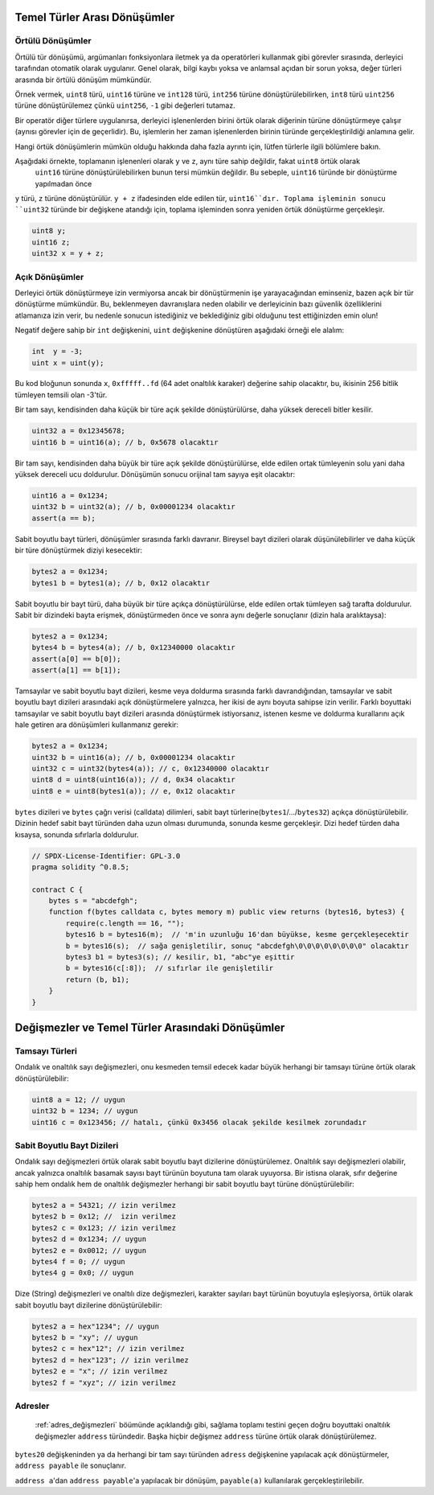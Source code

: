.. index:: ! type;conversion, ! cast

.. _types-conversion-elementary-types:

Temel Türler Arası Dönüşümler
====================================

Örtülü Dönüşümler
--------------------

Örtülü tür dönüşümü, argümanları fonksiyonlara iletmek ya da operatörleri kullanmak gibi görevler sırasında, derleyici tarafından
otomatik olarak uygulanır. Genel olarak, bilgi kaybı yoksa ve anlamsal açıdan bir sorun yoksa, değer türleri arasında bir örtülü dönüşüm mümkündür. 

Örnek vermek, ``uint8`` türü,
``uint16`` türüne ve ``int128`` türü, ``int256`` türüne dönüştürülebilirken, ``int8`` türü ``uint256`` türüne dönüştürülemez çünkü  ``uint256``, ``-1`` gibi değerleri tutamaz.

Bir operatör diğer türlere uygulanırsa, derleyici işlenenlerden birini örtük olarak diğerinin türüne dönüştürmeye çalışır (aynısı görevler için de geçerlidir).
Bu, işlemlerin her zaman işlenenlerden birinin türünde gerçekleştirildiği anlamına gelir.

Hangi örtük dönüşümlerin mümkün olduğu hakkında daha fazla ayrıntı için, lütfen türlerle ilgili bölümlere bakın.

Aşağıdaki örnekte, toplamanın işlenenleri olarak ``y`` ve ``z``, aynı türe sahip değildir, fakat ``uint8`` örtük olarak
 ``uint16`` türüne dönüştürülebilirken bunun tersi mümkün değildir. Bu sebeple, ``uint16`` türünde bir dönüştürme yapılmadan önce 
``y`` türü, ``z`` türüne dönüştürülür.  ``y + z`` ifadesinden elde edilen tür, ``uint16``dır.
Toplama işleminin sonucu ``uint32`` türünde bir değişkene atandığı için, toplama işleminden sonra yeniden örtük dönüştürme gerçekleşir.

.. code-block:: solidity

    uint8 y;
    uint16 z;
    uint32 x = y + z;


Açık Dönüşümler
--------------------

Derleyici örtük dönüştürmeye izin vermiyorsa ancak bir dönüştürmenin işe yarayacağından eminseniz, bazen açık bir tür dönüştürme mümkündür. Bu, beklenmeyen davranışlara neden olabilir ve derleyicinin bazı güvenlik özelliklerini atlamanıza izin verir, bu nedenle sonucun istediğiniz ve beklediğiniz gibi olduğunu test ettiğinizden emin olun!

Negatif değere sahip bir ``int`` değişkenini, ``uint`` değişkenine dönüştüren aşağıdaki örneği ele alalım:

.. code-block:: solidity

    int  y = -3;
    uint x = uint(y);

Bu kod bloğunun sonunda ``x``, ``0xfffff..fd`` (64 adet onaltılık karaker) değerine sahip olacaktır, bu, ikisinin 256 bitlik tümleyen temsili olan -3'tür.

Bir tam sayı, kendisinden daha küçük bir türe açık şekilde dönüştürülürse, daha yüksek dereceli bitler kesilir.

.. code-block:: solidity

    uint32 a = 0x12345678;
    uint16 b = uint16(a); // b, 0x5678 olacaktır

Bir tam sayı, kendisinden daha büyük bir türe açık şekilde dönüştürülürse, elde edilen ortak tümleyenin solu yani daha yüksek dereceli ucu doldurulur. Dönüşümün sonucu orijinal tam sayıya eşit olacaktır:

.. code-block:: solidity

    uint16 a = 0x1234;
    uint32 b = uint32(a); // b, 0x00001234 olacaktır
    assert(a == b);

Sabit boyutlu bayt türleri, dönüşümler sırasında farklı davranır. Bireysel bayt dizileri olarak düşünülebilirler ve daha küçük bir türe dönüştürmek diziyi kesecektir:

.. code-block:: solidity

    bytes2 a = 0x1234;
    bytes1 b = bytes1(a); // b, 0x12 olacaktır


Sabit boyutlu bir bayt türü, daha büyük bir türe açıkça dönüştürülürse, elde edilen ortak tümleyen sağ tarafta doldurulur. Sabit bir dizindeki bayta erişmek, dönüştürmeden önce ve sonra aynı değerle sonuçlanır (dizin hala aralıktaysa):

.. code-block:: solidity

    bytes2 a = 0x1234;
    bytes4 b = bytes4(a); // b, 0x12340000 olacaktır
    assert(a[0] == b[0]);
    assert(a[1] == b[1]);

Tamsayılar ve sabit boyutlu bayt dizileri, kesme veya doldurma sırasında farklı davrandığından, tamsayılar ve sabit boyutlu bayt dizileri arasındaki açık dönüştürmelere yalnızca, her ikisi de aynı boyuta sahipse izin verilir. Farklı boyuttaki tamsayılar ve sabit boyutlu bayt dizileri arasında dönüştürmek istiyorsanız, istenen kesme ve doldurma kurallarını açık hale getiren ara dönüşümleri kullanmanız gerekir:

.. code-block:: solidity

    bytes2 a = 0x1234;
    uint32 b = uint16(a); // b, 0x00001234 olacaktır
    uint32 c = uint32(bytes4(a)); // c, 0x12340000 olacaktır
    uint8 d = uint8(uint16(a)); // d, 0x34 olacaktır
    uint8 e = uint8(bytes1(a)); // e, 0x12 olacaktır

``bytes`` dizileri ve ``bytes`` çağrı verisi (calldata) dilimleri, sabit bayt türlerine(``bytes1``/.../``bytes32``) açıkça dönüştürülebilir.
Dizinin hedef sabit bayt türünden daha uzun olması durumunda, sonunda kesme gerçekleşir. Dizi hedef türden daha kısaysa, sonunda sıfırlarla doldurulur.

.. code-block:: solidity

    // SPDX-License-Identifier: GPL-3.0
    pragma solidity ^0.8.5;

    contract C {
        bytes s = "abcdefgh";
        function f(bytes calldata c, bytes memory m) public view returns (bytes16, bytes3) {
            require(c.length == 16, "");
            bytes16 b = bytes16(m);  // 'm'in uzunluğu 16'dan büyükse, kesme gerçekleşecektir
            b = bytes16(s);  // sağa genişletilir, sonuç "abcdefgh\0\0\0\0\0\0\0\0" olacaktır
            bytes3 b1 = bytes3(s); // kesilir, b1, "abc"ye eşittir
            b = bytes16(c[:8]);  // sıfırlar ile genişletilir
            return (b, b1);
        }
    }

.. _types-conversion-literals:

Değişmezler ve Temel Türler Arasındaki Dönüşümler
=================================================

Tamsayı Türleri
-------------

Ondalık ve onaltılık sayı değişmezleri, onu kesmeden temsil edecek kadar büyük herhangi bir tamsayı türüne örtük olarak dönüştürülebilir:

.. code-block:: solidity

    uint8 a = 12; // uygun
    uint32 b = 1234; // uygun
    uint16 c = 0x123456; // hatalı, çünkü 0x3456 olacak şekilde kesilmek zorundadır

.. not::
    0.8.0 sürümünden önce, herhangi bir ondalık veya onaltılık sayı değişmezleri bir tamsayı türüne açıkça dönüştürülebilirdi. 0.8.0'dan itibaren, bu tür açık dönüştürmeler, örtülü dönüştürmeler kadar katıdır, yani, yalnızca değişmez değer elde edilen aralığa uyuyorsa bunlara izin verilir.  

Sabit Boyutlu Bayt Dizileri
----------------------

Ondalık sayı değişmezleri örtük olarak sabit boyutlu bayt dizilerine dönüştürülemez. Onaltılık sayı değişmezleri olabilir, ancak yalnızca onaltılık basamak sayısı bayt türünün boyutuna tam olarak uyuyorsa. Bir istisna olarak, sıfır değerine sahip hem ondalık hem de onaltılık değişmezler herhangi bir sabit boyutlu bayt türüne dönüştürülebilir:

.. code-block:: solidity

    bytes2 a = 54321; // izin verilmez
    bytes2 b = 0x12; //  izin verilmez
    bytes2 c = 0x123; // izin verilmez
    bytes2 d = 0x1234; // uygun
    bytes2 e = 0x0012; // uygun
    bytes4 f = 0; // uygun
    bytes4 g = 0x0; // uygun

Dize (String) değişmezleri ve onaltılı dize değişmezleri, karakter sayıları bayt türünün boyutuyla eşleşiyorsa, örtük olarak sabit boyutlu bayt dizilerine dönüştürülebilir:

.. code-block:: solidity

    bytes2 a = hex"1234"; // uygun
    bytes2 b = "xy"; // uygun
    bytes2 c = hex"12"; // izin verilmez
    bytes2 d = hex"123"; // izin verilmez
    bytes2 e = "x"; // izin verilmez
    bytes2 f = "xyz"; // izin verilmez

Adresler
---------

 :ref:`adres_değişmezleri` böümünde açıklandığı gibi, sağlama toplamı testini geçen doğru boyuttaki onaltılık değişmezler ``address`` türündedir. Başka hiçbir değişmez ``address`` türüne örtük olarak dönüştürülemez.

``bytes20`` değişkeninden ya da herhangi bir tam sayı türünden ``adress`` değişkenine yapılacak açık dönüştürmeler, ``address payable`` ile sonuçlanır.

``address a``'dan  ``address payable``'a yapılacak bir dönüşüm, ``payable(a)`` kullanılarak gerçekleştirilebilir.
